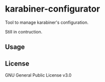 * karabiner-configurator

Tool to manage karabiner's configuration.

Still in contruction.

** Usage

** License
GNU General Public License v3.0